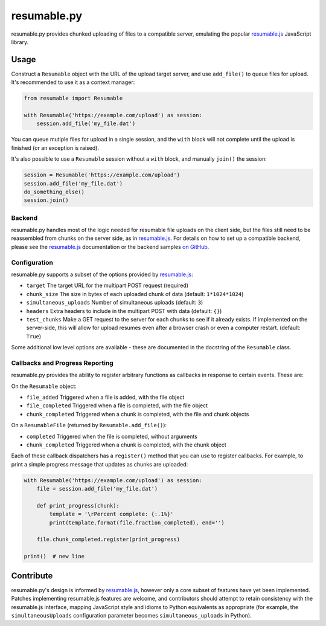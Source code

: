 resumable.py
============

.. image:: https://travis-ci.org/acroz/resumable.py.svg?branch=master
    :target: https://travis-ci.org/acroz/resumable.py
.. image:: https://coveralls.io/repos/github/acroz/resumable.py/badge.svg?branch=master
    :target: https://coveralls.io/github/acroz/resumable.py?branch=master

resumable.py provides chunked uploading of files to a compatible server,
emulating the popular resumable.js_ JavaScript library.

Usage
-----

Construct a ``Resumable`` object with the URL of the upload target server, and
use ``add_file()`` to queue files for upload. It's recommended to use it as a
context manager:

.. code-block:: python

    from resumable import Resumable

    with Resumable('https://example.com/upload') as session:
        session.add_file('my_file.dat')

You can queue mutiple files for upload in a single session, and the ``with``
block will not complete until the upload is finished (or an exception is
raised).

It's also possible to use a ``Resumable`` session without a ``with`` block, and
manually ``join()`` the session:

.. code-block:: python

    session = Resumable('https://example.com/upload')
    session.add_file('my_file.dat')
    do_something_else()
    session.join()

Backend
+++++++

resumable.py handles most of the logic needed for resumable file uploads on the
client side, but the files still need to be reassembled from chunks on the
server side, as in resumable.js_. For details on how to set up a compatible
backend, please see the resumable.js_ documentation or the backend samples
`on GitHub <resumable.js-samples>`_.

Configuration
+++++++++++++

resumable.py supports a subset of the options provided by resumable.js_:

* ``target`` The target URL for the multipart POST request (required)
* ``chunk_size`` The size in bytes of each uploaded chunk of data (default:
  ``1*1024*1024``)
* ``simultaneous_uploads`` Number of simultaneous uploads (default: ``3``)
* ``headers`` Extra headers to include in the multipart POST with data
  (default: ``{}``)
* ``test_chunks`` Make a GET request to the server for each chunks to see if it
  already exists. If implemented on the server-side, this will allow for upload
  resumes even after a browser crash or even a computer restart. (default:
  ``True``)

Some additional low level options are available - these are documented in the
docstring of the ``Resumable`` class.

Callbacks and Progress Reporting
++++++++++++++++++++++++++++++++

resumable.py provides the ability to register arbitrary functions as callbacks
in response to certain events. These are:

On the ``Resumable`` object:

* ``file_added`` Triggered when a file is added, with the file object
* ``file_completed`` Triggered when a file is completed, with the file object
* ``chunk_completed`` Triggered when a chunk is completed, with the file and
  chunk objects

On a ``ResumableFile`` (returned by ``Resumable.add_file()``):

* ``completed`` Triggered when the file is completed, without arguments
* ``chunk_completed`` Triggered when a chunk is completed, with the chunk
  object

Each of these callback dispatchers has a ``register()`` method that you can use
to register callbacks. For example, to print a simple progress message that
updates as chunks are uploaded:

.. code-block:: python

    with Resumable('https://example.com/upload') as session:
        file = session.add_file('my_file.dat')

        def print_progress(chunk):
            template = '\rPercent complete: {:.1%}'
            print(template.format(file.fraction_completed), end='')

        file.chunk_completed.register(print_progress)

    print()  # new line

Contribute
----------

resumable.py's design is informed by resumable.js_, however only a core subset
of features have yet been implemented. Patches implementing resumable.js
features are welcome, and contributors should attempt to retain consistency
with the resumable.js interface, mapping JavaScript style and idioms to Python
equivalents as appropriate (for example, the ``simultaneousUploads``
configuration parameter becomes ``simultaneous_uploads`` in Python).

.. _resumable.js: http://resumablejs.com
.. _resumable.js-samples: https://github.com/23/resumable.js/tree/master/samples
